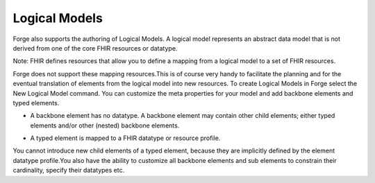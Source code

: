 Logical Models
==============================

Forge also supports the authoring of Logical Models. A logical model represents an abstract data model that is not derived from one of the core FHIR resources or datatype.

Note: FHIR defines resources that allow you to define a mapping from a logical model to a set of FHIR resources. 

Forge does not support these mapping resources.This is of course very handy to facilitate the planning and for the eventual translation of elements from the logical model into new resources. To create Logical Models in Forge select the New Logical Model command. You can customize the meta properties for your model and add backbone elements and typed elements.

* A backbone element has no datatype. A backbone element may contain other child elements; either typed elements and/or other (nested) backbone elements.

.. image:: ./images/LogicalModel-BackboneElement.png 

* A typed element is mapped to a FHIR datatype or resource profile. 

.. image:: ./images/LogicalModel-TypedElement.png   

You cannot introduce new child elements of a typed element, because they are implicitly defined by the element datatype profile.You also have the ability to customize all backbone elements and sub elements to constrain their cardinality, specify their datatypes etc.

